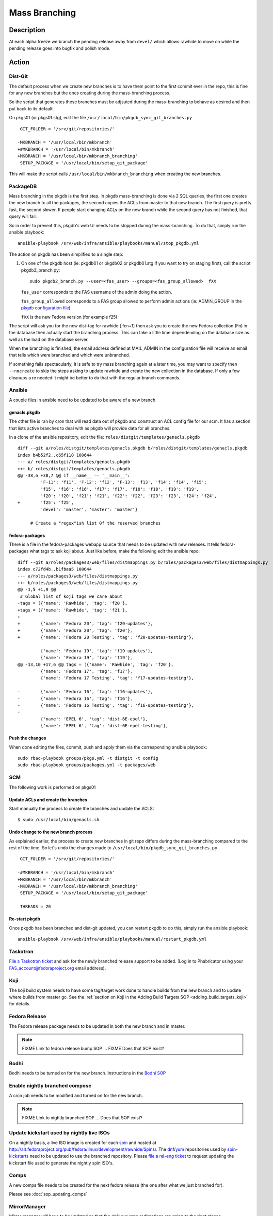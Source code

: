 .. SPDX-License-Identifier:    CC-BY-SA-3.0


==============
Mass Branching
==============

Description
===========

At each alpha freeze we branch the pending release away from ``devel/`` which
allows rawhide to move on while the pending release goes into bugfix and
polish mode.

Action
======

Dist-Git
--------

The default process when we create new branches is to have them point to the
first commit ever in the repo, this is fine for any new branches but the ones
creating during the mass-branching process.

So the script that generates these branches must be adjsuted during the
mass-branching to behave as desired and then put back to its default.

On pkgs01 (or pkgs01.stg), edit the file
``/usr/local/bin/pkgdb_sync_git_branches.py``

::

     GIT_FOLDER = '/srv/git/repositories/'

    -MKBRANCH = '/usr/local/bin/mkbranch'
    +#MKBRANCH = '/usr/local/bin/mkbranch'
    +MKBRANCH = '/usr/local/bin/mkbranch_branching'
     SETUP_PACKAGE = '/usr/local/bin/setup_git_package'

This will make the script calls ``/usr/local/bin/mkbranch_branching`` when
creating the new branches.


PackageDB
---------

Mass branching in the pkgdb is the first step. In pkgdb mass-branching is
done via 2 SQL queries, the first one creates the new branch to all the
packages, the second copies the ACLs from master to that new branch.
The first query is pretty fast, the second slower. If people start changing
ACLs on the new branch while the second query has not finished, that query
will fail.

So in order to prevent this, pkgdb's web UI needs to be stopped during the
mass-branching. To do that, simply run the ansible playbook::

    ansible-playbook /srv/web/infra/ansible/playbooks/manual/stop_pkgdb.yml


The action on pkgdb has been simplified to a single step:

#. On one of the pkgdb host (ie: pkgdb01 or pkgdb02 or pkgdb01.stg if you want
   to try on staging first), call the script pkgdb2_branch.py:

   ::

        sudo pkgdb2_branch.py --user=<fas_user> --groups=<fas_group_allowed>  fXX

   ``fas_user`` corresponds to the FAS username of the admin doing the action.

   ``fas_group_allowed`` corresponds to a FAS group allowed to perform admin
   actions (ie: ADMIN_GROUP in the `pkgdb configuration file`_)

   ``fXX`` is the new Fedora version (for example f25)

The script will ask you for the new dist-tag for rawhide (.fcn+1) then ask you
to create the new Fedora collection (Fn) in the database then actually start the
branching process. This can take a little time dependending on the database size
as well as the load on the database server.

When the branching is finished, the email address defined at MAIL_ADMIN in the
configuration file will receive an email that tells which were branched and
which were unbranched.

If something fails spectacularly, it is safe to try mass branching again at a
later time, you may want to specify then ``--nocreate`` to skip the steps asking
to update rawhide and create the new collection in the database.  If only a few
cleanups a re needed it might be better to do that with the regular branch
commands.


Ansible
-------

A couple files in ansible need to be updated to be aware of a new branch.


genacls.pkgdb
^^^^^^^^^^^^^

The other file is ran by cron that will read data out of pkgdb and construct an
ACL config file for our scm.  It has a section that lists active branches to
deal with as pkgdb will provide data for all branches.

In a clone of the ansible repository, edit the file:
``roles/distgit/templates/genacls.pkgdb``

::

    diff --git a/roles/distgit/templates/genacls.pkgdb b/roles/distgit/templates/genacls.pkgdb
    index b4b52f2..c65f118 100644
    --- a/ roles/distgit/templates/genacls.pkgdb
    +++ b/ roles/distgit/templates/genacls.pkgdb
    @@ -38,6 +38,7 @@ if __name__ == '__main__':
             'F-11': 'f11', 'F-12': 'f12', 'F-13': 'f13', 'f14': 'f14', 'f15':
             'f15', 'f16': 'f16', 'f17': 'f17', 'f18': 'f18', 'f19': 'f19',
             'f20': 'f20', 'f21': 'f21', 'f22': 'f22', 'f23': 'f23', 'f24': 'f24',
    +        'f25': 'f25',
             'devel': 'master', 'master': 'master'}

         # Create a "regex"ish list 0f the reserved branches


fedora-packages
^^^^^^^^^^^^^^^

There is a file in the fedora-packages webapp source that needs to be updated
with new releases.  It tells fedora-packages what tags to ask koji about. Just
like before, make the following edit the ansible repo:

::

    diff --git a/roles/packages3/web/files/distmappings.py b/roles/packages3/web/files/distmappings.py
    index c72fd4b..b1fbaa5 100644
    --- a/roles/packages3/web/files/distmappings.py
    +++ b/roles/packages3/web/files/distmappings.py
    @@ -1,5 +1,9 @@
     # Global list of koji tags we care about
    -tags = ({'name': 'Rawhide', 'tag': 'f20'},
    +tags = ({'name': 'Rawhide', 'tag': 'f21'},
    +
    +        {'name': 'Fedora 20', 'tag': 'f20-updates'},
    +        {'name': 'Fedora 20', 'tag': 'f20'},
    +        {'name': 'Fedora 20 Testing', 'tag': 'f20-updates-testing'},

             {'name': 'Fedora 19', 'tag': 'f19-updates'},
             {'name': 'Fedora 19', 'tag': 'f19'},
    @@ -13,10 +17,6 @@ tags = ({'name': 'Rawhide', 'tag': 'f20'},
             {'name': 'Fedora 17', 'tag': 'f17'},
             {'name': 'Fedora 17 Testing', 'tag': 'f17-updates-testing'},

    -        {'name': 'Fedora 16', 'tag': 'f16-updates'},
    -        {'name': 'Fedora 16', 'tag': 'f16'},
    -        {'name': 'Fedora 16 Testing', 'tag': 'f16-updates-testing'},
    -
             {'name': 'EPEL 6', 'tag': 'dist-6E-epel'},
             {'name': 'EPEL 6', 'tag': 'dist-6E-epel-testing'},


Push the changes
^^^^^^^^^^^^^^^^

When done editing the files, commit, push and apply them via the corresponding
ansible playbook:

::

    sudo rbac-playbook groups/pkgs.yml -t distgit -t config
    sudo rbac-playbook groups/packages.yml -t packages/web


SCM
---

The following work is performed on pkgs01


Update ACLs and create the branches
^^^^^^^^^^^^^^^^^^^^^^^^^^^^^^^^^^^

Start manually the process to create the branches and update the ACLS:

::

    $ sudo /usr/local/bin/genacls.sh


Undo change to the new branch process
^^^^^^^^^^^^^^^^^^^^^^^^^^^^^^^^^^^^^

As explained earlier, the process to create new branches in git repo differs
during the mass-branching compared to the rest of the time. So let's undo the
changes made to ``/usr/local/bin/pkgdb_sync_git_branches.py``

::

     GIT_FOLDER = '/srv/git/repositories/'

    -#MKBRANCH = '/usr/local/bin/mkbranch'
    +MKBRANCH = '/usr/local/bin/mkbranch'
    -MKBRANCH = '/usr/local/bin/mkbranch_branching'
     SETUP_PACKAGE = '/usr/local/bin/setup_git_package'

     THREADS = 20


Re-start pkgdb
^^^^^^^^^^^^^^

Once pkgdb has been branched and dist-git updated, you can restart pkgdb to
do this, simply run the ansible playbook::

    ansible-playbook /srv/web/infra/ansible/playbooks/manual/restart_pkgdb.yml


Taskotron
---------
`File a Taskotron ticket`_ and ask for the newly branched release support to
be added. (Log in to Phabricator using your FAS_account@fedoraproject.org
email address).


Koji
----
The koji build system needs to have some tag/target work done to handle builds
from the new branch and to update where builds from master go. See the
:ref:`section on Koji in the Adding Build Targets SOP <adding_build_targets_koji>`
for details.


Fedora Release
--------------
The Fedora release package needs to be updated in both the new branch and in
master.

.. note::
    FIXME Link to fedora release bump SOP ... FIXME Does that SOP exist?


Bodhi
-----
Bodhi needs to be turned on for the new branch. Instructions in the `Bodhi SOP`_


Enable nightly branched compose
-------------------------------
A cron job needs to be modified and turned on for the new branch.

.. note::
    FIXME Link to nightly branched SOP ... Does that SOP exist?


Update kickstart used by nightly live ISOs
------------------------------------------

On a nightly basis, a live ISO image is created for each `spin`_ and hosted at
http://alt.fedoraproject.org/pub/fedora/linux/development/rawhide/Spins/. The
`dnf`_/`yum`_ repositories used by  `spin-kickstarts`_ need to be updated to
use the branched repository.  Please `file a rel-eng ticket`_ to request updating
the kickstart file used to generate the nightly spin ISO's.


Comps
-----
A new comps file needs to be created for the next fedora release (the one after
what we just branched for).

Please see :doc:`sop_updating_comps`


MirrorManager
-------------
Mirror manager will have to be updated so that the `dnf`_/`yum`_ repo
redirections are going to the right places.

.. note::
    FIXME Link to MM SOP ... exists?


Update critpath
---------------

Packagedb has information about which packages are critpath and which are not.
A script that reads the `dnf`_/`yum`_ repodata (critpath group in comps, and
the package dependencies) is used to generate this.  Read
:doc:`sop_update_critpath` for the steps to take.

Fedora Container Base Image
---------------------------

In order to enable builds for Container Base Images via the `Fedora Layered
Image Build System`_ we will need to import a new image for Rawhide as well as
for the new ``fedora:rawhide`` and ``fedora:${RAWHIDE}`` tags.

Check for the latest successful Rawhide Base Image composed image `here
<https://koji.fedoraproject.org/koji/packageinfo?packageID=21546>`_.

On ``compose-x86-01.phx2`` run:

::

    # Update this to be the correct URL for your image
    $ BASEIMAGE_URL="https://kojipkgs.fedoraproject.org//packages/Fedora-Docker-Base/Rawhide/20170310.n.0/images/Fedora-Docker-Base-Rawhide-20170310.n.0.x86_64.tar.xz"

    # Update this to whatever version number Rawhide now points to
    $ RAWHIDE="27"

    # Load the latest, find it's image name
    $ sudo docker load < <(curl -s "${BASEIMAGE_URL}")
    $ sudo docker images | grep base-rawhide
    fedora-docker-base-rawhide-20170310.n.0.x86_64      latest      ffd832a990ca        5 hours ago     201.8 MB

    # Tag everything
    $ sudo docker tag fedora-docker-base-rawhide-20170310.n.0.x86_64 candidate-registry.fedoraproject.org/fedora:rawhide
    $ sudo docker tag fedora-docker-base-rawhide-20170310.n.0.x86_64 candidate-registry.fedoraproject.org/fedora:${RAWHIDE}
    $ sudo docker tag fedora-docker-base-rawhide-20170310.n.0.x86_64 registry.fedoraproject.org/fedora:rawhide
    $ sudo docker tag fedora-docker-base-rawhide-20170310.n.0.x86_64 registry.fedoraproject.org/fedora:${RAWHIDE

    # Push the images
    $ sudo docker push candidate-registry.fedoraproject.org/fedora:rawhide
    $ sudo docker push candidate-registry.fedoraproject.org/fedora:${RAWHIDE}
    $ sudo docker push registry.fedoraproject.org/fedora:rawhide
    $ sudo docker push registry.fedoraproject.org/fedora:${RAWHIDE}

    # Clean up after ourselves
    $ sudo docker rmi fedora-docker-base-rawhide-20170310.n.0.x86_64
    Untagged: fedora-docker-base-rawhide-20170310.n.0.x86_64:latest
    $ for i in $(sudo docker images -q -f 'dangling=true'); do sudo docker rmi $i; done


Consider Before Running
=======================

.. note::
    FIXME: Need some love here


Debug PkgDB
===========

Here are a few SQL queries that can be used to help debugging potential
issues in the database of pkgdb:

::

    -- List all the collections (helps finding the identifier)
    SELECT * FROM collection;

    -- Check new ACLs
    SELECT package_listing_acl".id, package_listing_acl.fas_name,
           package_listing_acl.acl, package.name
    FROM package_listing, package_listing_acl, package
    WHERE package_listing.collection_id = <clt_id>
    AND package_listing_acl.packagelisting_id = package_listing.id
    AND package.id = package_listing.package_id;


    -- Remove the ACLs of a specified collection (most useful if someone messed
    -- up with the ACLs in between creating the branch for the packages and
    -- copying the ACLs from master to the new branch).
    DELETE FROM package_listing_acl WHERE package_listing_acl.id IN (
      SELECT package_listing_acl.id
      FROM package_listing, package_listing_acl
      WHERE package_listing.collection_id = <clt_id>
      AND package_listing_acl.packagelisting_id = package_listing.id
    );

    -- Copy the ACLs from master (id=8) to the new collection (id=<clt_id>)
    -- This is the query that is ran during the mass-branching, useful to keep
    -- at hand if there is a need to run it manually.
    -- /!\ NOTE: the last part (excluding the namespace) may need to be adjusted
    --           depending on the configuration.
    INSERT INTO package_listing_acl (
        fas_name, packagelisting_id, acl, status, date_created
    )
    SELECT package_listing_acl.fas_name, p2.id,
           package_listing_acl.acl, package_listing_acl.status,
           '2016-07-26 15:20:32.00887'
    FROM package_listing as p1, package_listing as p2, package_listing_acl,
         package
    WHERE p1.collection_id = 8
    AND p2.collection_id = <clt_id>
    AND p1.package_id = p2.package_id
    AND package_listing_acl.packagelisting_id = p1.id
    AND package.id = p1.package_id
    AND package.namespace != 'modules';



.. _master collection: https://admin.fedoraproject.org/pkgdb/collection/master/
.. _Admin interface of pkgdb: https://admin.fedoraproject.org/pkgdb/admin/
.. _Final Freeze: https://fedoraproject.org/wiki/Schedule
.. _pkgdb configuration file:
    https://infrastructure.fedoraproject.org/infra/ansible/roles/pkgdb2/templates/pkgdb2.cfg
.. _File a Taskotron ticket:
    https://phab.qadevel.cloud.fedoraproject.org/maniphest/task/edit/form/default/?title=new%20release%20branched&priority=80&tags=libtaskotron
.. _Bodhi SOP: https://infrastructure.fedoraproject.org/infra/docs/bodhi.rst
.. _spin: http://spins.fedoraproject.org
.. _dnf: https://fedoraproject.org/wiki/Dnf
.. _yum: https://fedoraproject.org/wiki/Yum
.. _spin-kickstarts: https://pagure.io/fedora-kickstarts/
.. _file a rel-eng ticket:
    https://fedorahosted.org/rel-eng/newticket?summary=Update%20nightly%20spin%20kickstart&type=task&component=production&priority=critical&milestone=Hot%20issues&cc=kevin
.. _Fedora Layered Image Build System:
    https://docs.pagure.org/releng/layered_image_build_service.html
